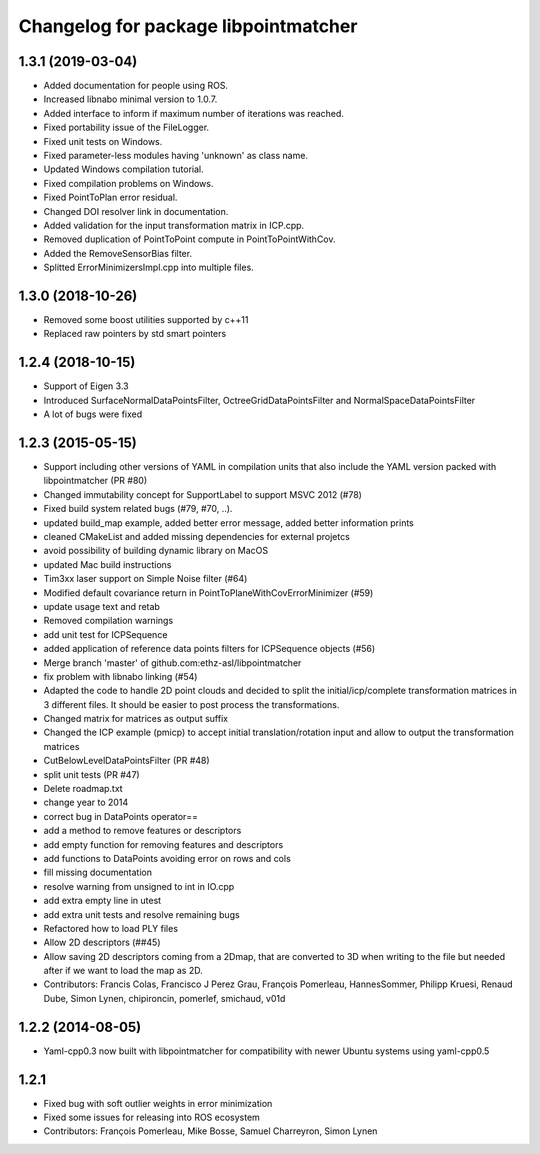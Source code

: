 ^^^^^^^^^^^^^^^^^^^^^^^^^^^^^^^^^^^^^
Changelog for package libpointmatcher
^^^^^^^^^^^^^^^^^^^^^^^^^^^^^^^^^^^^^

1.3.1 (2019-03-04)
------------------
* Added documentation for people using ROS.
* Increased libnabo minimal version to 1.0.7.
* Added interface to inform if maximum number of iterations was reached.
* Fixed portability issue of the FileLogger.
* Fixed unit tests on Windows.
* Fixed parameter-less modules having 'unknown' as class name.
* Updated Windows compilation tutorial.
* Fixed compilation problems on Windows.
* Fixed PointToPlan error residual.
* Changed DOI resolver link in documentation.
* Added validation for the input transformation matrix in ICP.cpp.
* Removed duplication of PointToPoint compute in PointToPointWithCov.
* Added the RemoveSensorBias filter.
* Splitted ErrorMinimizersImpl.cpp into multiple files.

1.3.0 (2018-10-26)
------------------
* Removed some boost utilities supported by c++11
* Replaced raw pointers by std smart pointers

1.2.4 (2018-10-15)
------------------
* Support of Eigen 3.3
* Introduced SurfaceNormalDataPointsFilter, OctreeGridDataPointsFilter and NormalSpaceDataPointsFilter
* A lot of bugs were fixed

1.2.3 (2015-05-15)
------------------
* Support including other versions of YAML in compilation units that also include the YAML version packed with libpointmatcher (PR #80)
* Changed immutability concept for SupportLabel to support MSVC 2012 (#78)
* Fixed build system related bugs (#79, #70, ..).
* updated build_map example, added better error message, added better information prints
* cleaned CMakeList and added missing dependencies for external projetcs
* avoid possibility of building dynamic library on MacOS
* updated Mac build instructions
* Tim3xx laser support on Simple Noise filter (#64)
* Modified default covariance return in PointToPlaneWithCovErrorMinimizer (#59)
* update usage text and retab
* Removed compilation warnings
* add unit test for ICPSequence
* added application of reference data points filters for ICPSequence objects (#56)
* Merge branch 'master' of github.com:ethz-asl/libpointmatcher
* fix problem with libnabo linking (#54)
* Adapted the code to handle 2D point clouds and decided to split the initial/icp/complete transformation matrices in 3 different files. It should be easier to post process the transformations.
* Changed matrix for matrices as output suffix
* Changed the ICP example (pmicp) to accept initial translation/rotation input and allow to output the transformation matrices
* CutBelowLevelDataPointsFilter (PR #48)
* split unit tests (PR #47)
* Delete roadmap.txt
* change year to 2014
* correct bug in DataPoints operator==
* add a method to remove features or descriptors
* add empty function for removing features and descriptors
* add functions to DataPoints avoiding error on rows and cols
* fill missing documentation
* resolve warning from unsigned to int in IO.cpp
* add extra empty line in utest
* add extra unit tests and resolve remaining bugs
* Refactored how to load PLY files
* Allow 2D descriptors (##45)
* Allow saving 2D descriptors coming from a 2Dmap, that are converted to 3D when writing to the file but needed after if we want to load the map as 2D.
* Contributors: Francis Colas, Francisco J Perez Grau, François Pomerleau, HannesSommer, Philipp Kruesi, Renaud Dube, Simon Lynen, chipironcin, pomerlef, smichaud, v01d

1.2.2 (2014-08-05)
------------------
* Yaml-cpp0.3 now built with libpointmatcher for compatibility with newer Ubuntu systems using yaml-cpp0.5

1.2.1
-----------
* Fixed bug with soft outlier weights in error minimization
* Fixed some issues for releasing into ROS ecosystem
* Contributors: François Pomerleau, Mike Bosse, Samuel Charreyron, Simon Lynen

